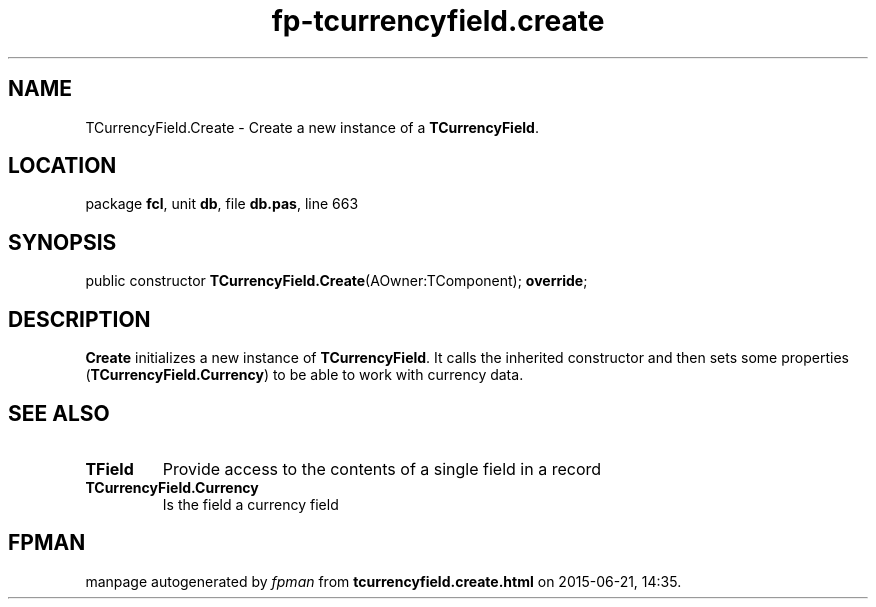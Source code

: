 .\" file autogenerated by fpman
.TH "fp-tcurrencyfield.create" 3 "2014-03-14" "fpman" "Free Pascal Programmer's Manual"
.SH NAME
TCurrencyField.Create - Create a new instance of a \fBTCurrencyField\fR.
.SH LOCATION
package \fBfcl\fR, unit \fBdb\fR, file \fBdb.pas\fR, line 663
.SH SYNOPSIS
public constructor \fBTCurrencyField.Create\fR(AOwner:TComponent); \fBoverride\fR;
.SH DESCRIPTION
\fBCreate\fR initializes a new instance of \fBTCurrencyField\fR. It calls the inherited constructor and then sets some properties (\fBTCurrencyField.Currency\fR) to be able to work with currency data.


.SH SEE ALSO
.TP
.B TField
Provide access to the contents of a single field in a record
.TP
.B TCurrencyField.Currency
Is the field a currency field

.SH FPMAN
manpage autogenerated by \fIfpman\fR from \fBtcurrencyfield.create.html\fR on 2015-06-21, 14:35.

